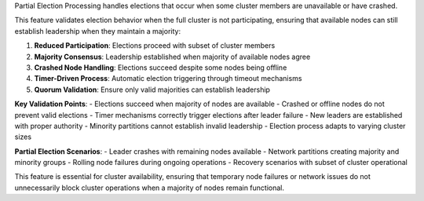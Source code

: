 Partial Election Processing handles elections that occur when some cluster members are unavailable or have crashed.

This feature validates election behavior when the full cluster is not participating, ensuring that available nodes can still establish leadership when they maintain a majority:

1. **Reduced Participation**: Elections proceed with subset of cluster members
2. **Majority Consensus**: Leadership established when majority of available nodes agree
3. **Crashed Node Handling**: Elections succeed despite some nodes being offline
4. **Timer-Driven Process**: Automatic election triggering through timeout mechanisms
5. **Quorum Validation**: Ensure only valid majorities can establish leadership

**Key Validation Points**:
- Elections succeed when majority of nodes are available
- Crashed or offline nodes do not prevent valid elections
- Timer mechanisms correctly trigger elections after leader failure
- New leaders are established with proper authority
- Minority partitions cannot establish invalid leadership
- Election process adapts to varying cluster sizes

**Partial Election Scenarios**:
- Leader crashes with remaining nodes available
- Network partitions creating majority and minority groups
- Rolling node failures during ongoing operations
- Recovery scenarios with subset of cluster operational

This feature is essential for cluster availability, ensuring that temporary node failures or network issues do not unnecessarily block cluster operations when a majority of nodes remain functional.